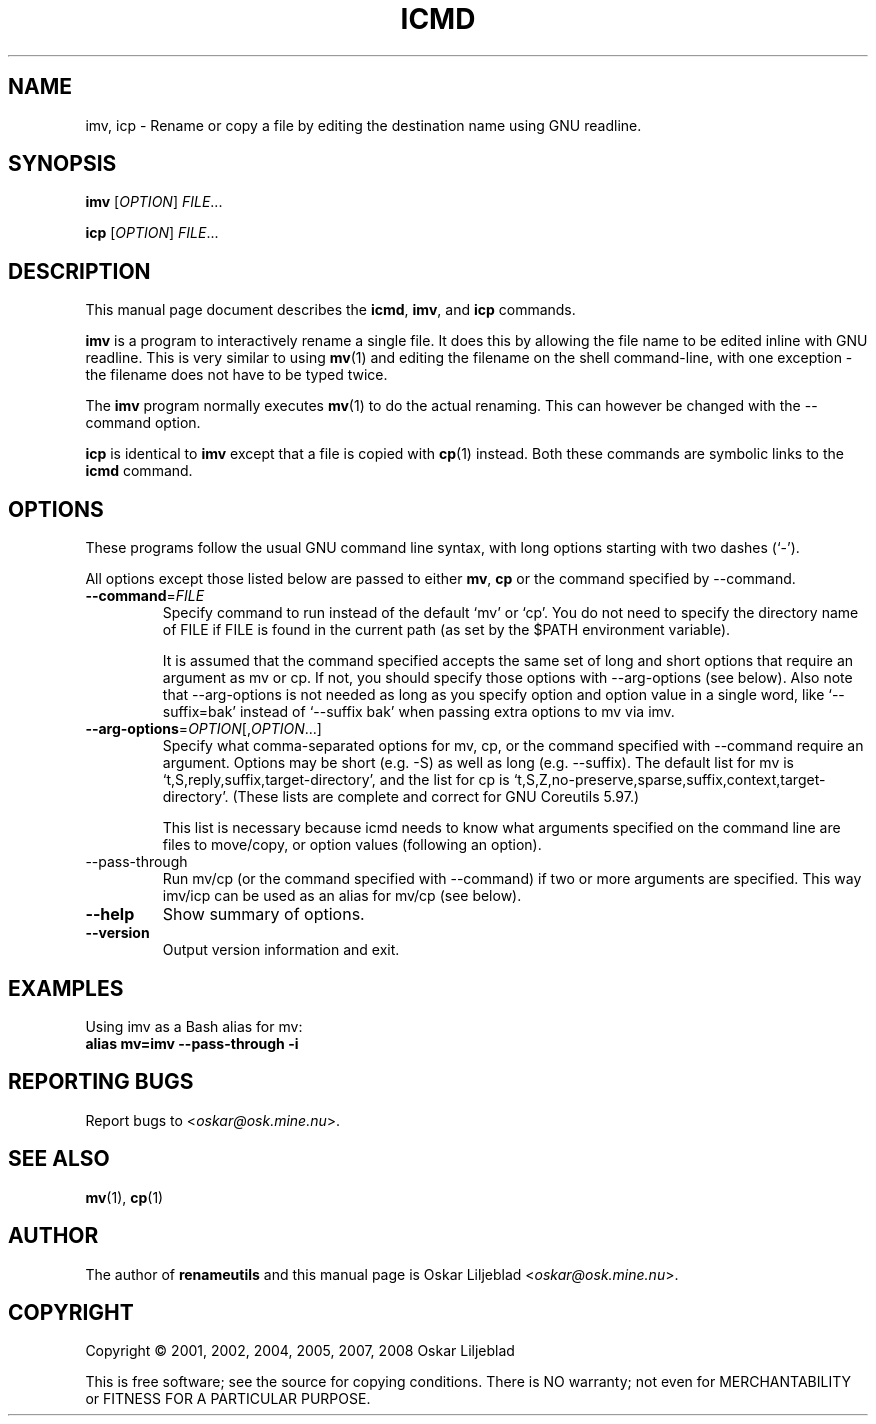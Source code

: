 .\"                                      -*- nroff -*-
.\" icmd.1 - Manual page for icmd, imv and icp.
.\"
.\" Copyright (C) 2001, 2002, 2004, 2005, 2007, 2008 Oskar Liljeblad
.\"
.\" This program is free software; you can redistribute it and/or modify
.\" it under the terms of the GNU General Public License as published by
.\" the Free Software Foundation; either version 3 of the License, or
.\" (at your option) any later version.
.\"
.\" This program is distributed in the hope that it will be useful,
.\" but WITHOUT ANY WARRANTY; without even the implied warranty of
.\" MERCHANTABILITY or FITNESS FOR A PARTICULAR PURPOSE.  See the
.\" GNU Library General Public License for more details.
.\"
.\" You should have received a copy of the GNU General Public License
.\" along with this program; if not, write to the Free Software
.\" Foundation, Inc., 59 Temple Place, Suite 330, Boston, MA  02111-1307  USA
.\"
.TH ICMD "1" "December 1, 2007" "icmd (renameutils)"
.SH NAME
imv, icp \- Rename or copy a file by editing the destination name using GNU readline.
.SH SYNOPSIS
.B imv
.RI [ OPTION ] " FILE"...

.B icp
.RI [ OPTION ] " FILE"...
.SH DESCRIPTION
This manual page document describes the \fBicmd\fP, \fBimv\fP, and \fBicp\fP
commands.

\fBimv\fP is a program to interactively rename a single file.
It does this by allowing the file name to be edited inline
with GNU readline. This is very similar to using \fBmv\fP(1) and
editing the filename on the shell command-line, with one
exception - the filename does not have to be typed twice.

The \fBimv\fP program normally executes \fBmv\fP(1) to do the actual renaming.
This can however be changed with the \-\-command option.

\fBicp\fP is identical to \fBimv\fP except that a file is copied
with \fBcp\fP(1) instead. Both these commands are symbolic
links to the \fBicmd\fP command.

.SH OPTIONS
These programs follow the usual GNU command line syntax, with long
options starting with two dashes (`-').

All options except those listed below are passed to either \fBmv\fP,
\fBcp\fP or the command specified by \-\-command.
.TP
\fB\-\-command\fR=\fIFILE\fR
Specify command to run instead of the default `mv' or `cp'.
You do not need to specify the directory name of FILE if FILE
is found in the current path (as set by the $PATH environment
variable).

It is assumed that the command specified accepts the same set
of long and short options that require an argument as mv or cp.
If not, you should specify those options with \-\-arg\-options
(see below). Also note that \-\-arg-options is not needed as
long as you specify option and option value in a single word,
like `\-\-suffix=bak' instead of `\-\-suffix bak' when passing extra
options to mv via imv.

.TP
\fB\-\-arg\-options\fR=\fIOPTION\fR[,\fIOPTION\fR...]
Specify what comma-separated options for mv, cp, or the command specified with
\-\-command require an argument. Options may be short
(e.g. \-S) as well as long (e.g. \-\-suffix).
The default list for mv is `t,S,reply,suffix,target-directory',
and the list for cp is
`t,S,Z,no-preserve,sparse,suffix,context,target-directory'.
(These lists are complete and correct for GNU Coreutils 5.97.)

This list is necessary because icmd needs to know what arguments
specified on the command line are files to move/copy, or option
values (following an option).
.TP
\-\-pass-through
Run mv/cp (or the command specified with
\-\-command) if two or more arguments are specified. This way imv/icp
can be used as an alias for mv/cp (see below).
.TP
\fB\-\-help\fR
Show summary of options.
.TP
\fB\-\-version\fR
Output version information and exit.
.SH EXAMPLES
Using imv as a Bash alias for mv:
.br
	\fBalias mv=imv \-\-pass-through \-i\fR
.SH REPORTING BUGS
Report bugs to <\fIoskar@osk.mine.nu\fP>.
.SH SEE ALSO
\fBmv\fP(1), \fBcp\fP(1)
.SH AUTHOR
The author of \fBrenameutils\fP and this manual page is Oskar Liljeblad <\fIoskar@osk.mine.nu\fP>.
.SH COPYRIGHT
Copyright \(co 2001, 2002, 2004, 2005, 2007, 2008 Oskar Liljeblad

This is free software; see the source for copying conditions.  There is NO
warranty; not even for MERCHANTABILITY or FITNESS FOR A PARTICULAR PURPOSE.
